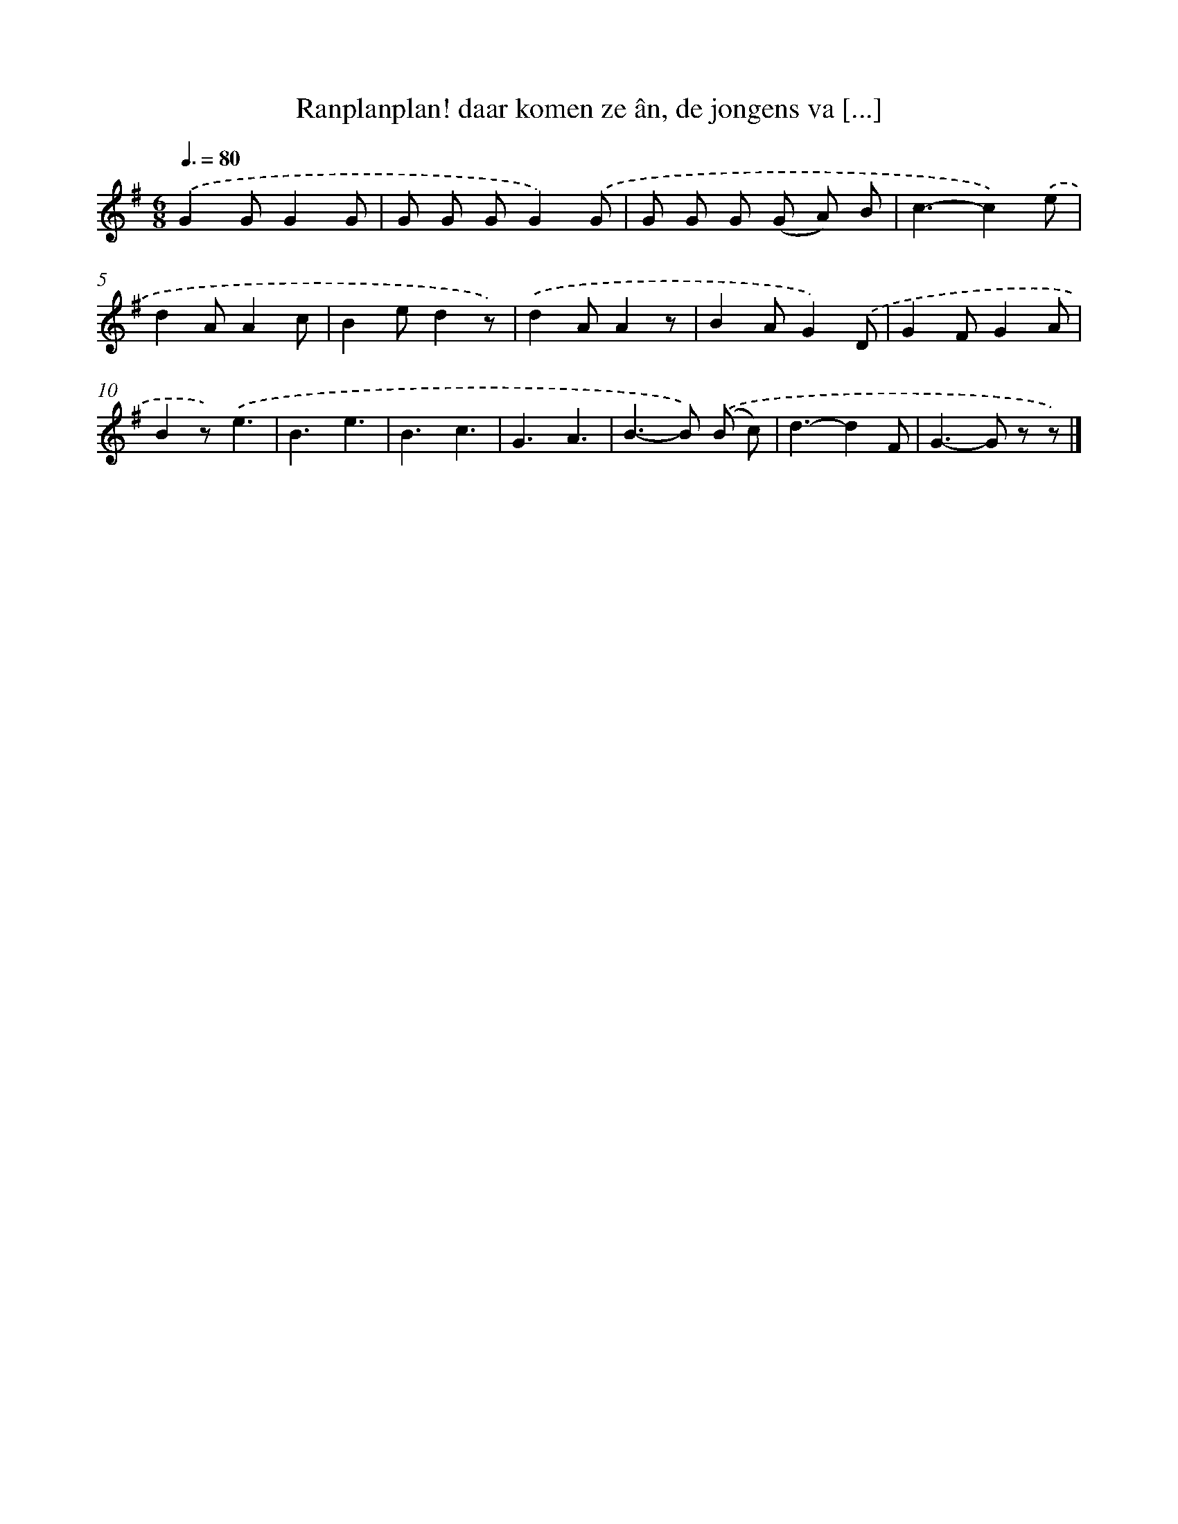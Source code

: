 X: 4979
T: Ranplanplan! daar komen ze ân, de jongens va [...]
%%abc-version 2.0
%%abcx-abcm2ps-target-version 5.9.1 (29 Sep 2008)
%%abc-creator hum2abc beta
%%abcx-conversion-date 2018/11/01 14:36:14
%%humdrum-veritas 2891462800
%%humdrum-veritas-data 332004304
%%continueall 1
%%barnumbers 0
L: 1/8
M: 6/8
Q: 3/8=80
K: G clef=treble
.('G2GG2G |
G G GG2).('G |
G G G (G A) B |
c3-c2).('e |
d2AA2c |
B2ed2z) |
.('d2AA2z |
B2AG2).('D |
G2FG2A |
B2z).('e3 |
B3e3 |
B3c3 |
G3A3 |
B2>-B2) .('(B c) |
d3-d2F |
G2>-G2 z z) |]

